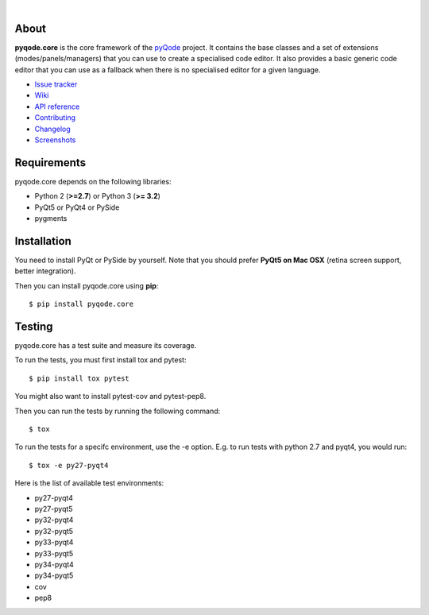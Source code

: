 .. image:: https://raw.githubusercontent.com/pyQode/pyQode/master/media/pyqode-banner.png
|
.. image:: https://pypip.in/version/pyqode.core/badge.svg
   :target: https://pypi.python.org/pypi/pyqode.core/
   :alt: Latest PyPI version

.. image:: https://pypip.in/download/pyqode.core/badge.svg
   :target: https://pypi.python.org/pypi/pyqode.core/
   :alt: Number of PyPI downloads

.. image:: https://pypip.in/py_versions/pyqode.core/badge.svg
   :target: https://pypi.python.org/pypi/pyqode.core/
   :alt: Supported python version
   
.. image:: https://pypip.in/license/pyqode.core/badge.svg

.. image:: https://travis-ci.org/pyQode/pyqode.core.svg?branch=master
   :target: https://travis-ci.org/pyQode/pyqode.core
   :alt: Travis-CI build status

.. image:: https://coveralls.io/repos/pyQode/pyqode.core/badge.png?branch=master
   :target: https://coveralls.io/r/pyQode/pyqode.core?branch=master
   :alt: Coverage Status

About
-----
**pyqode.core** is the core framework of the `pyQode`_ project. It contains the
base classes and a set of extensions (modes/panels/managers) that you can use
to create a specialised code editor. It also provides a basic generic code
editor that you can use as a fallback when there is no specialised editor for
a given language.

- `Issue tracker`_
- `Wiki`_
- `API reference`_
- `Contributing`_
- `Changelog`_
- `Screenshots`_


Requirements
------------

pyqode.core depends on the following libraries:

-  Python 2 (**>=2.7**) or Python 3 (**>= 3.2**)
-  PyQt5 or PyQt4 or PySide
-  pygments


Installation
------------
You need to install PyQt or PySide by yourself. Note that you should prefer
**PyQt5 on Mac OSX** (retina screen support, better integration).

Then you can install pyqode.core using **pip**::

    $ pip install pyqode.core

Testing
-------

pyqode.core has a test suite and measure its coverage.

To run the tests, you must first install tox and pytest::

    $ pip install tox pytest

You might also want to install pytest-cov and pytest-pep8.

Then you can run the tests by running the following command::

    $ tox

To run the tests for a specifc environment, use the -e option. E.g. to run
tests with python 2.7 and pyqt4, you would run::

    $ tox -e py27-pyqt4

Here is the list of available test environments:

- py27-pyqt4
- py27-pyqt5
- py32-pyqt4
- py32-pyqt5
- py33-pyqt4
- py33-pyqt5
- py34-pyqt4
- py34-pyqt5
- cov
- pep8


.. _Changelog: https://github.com/pyQode/pyqode.core/blob/master/CHANGELOG.rst
.. _Contributing: https://github.com/pyQode/pyqode.core/blob/master/CONTRIBUTING.rst
.. _pyQode: https://github.com/pyQode/pyQode
.. _Screenshots: https://github.com/pyQode/pyQode/wiki/Screenshots-and-videos#pyqodecore-screenshots
.. _Issue tracker: https://github.com/pyQode/pyQode/issues
.. _Wiki: https://github.com/pyQode/pyQode/wiki
.. _API reference: https://pythonhosted.org/pyqode.core/
